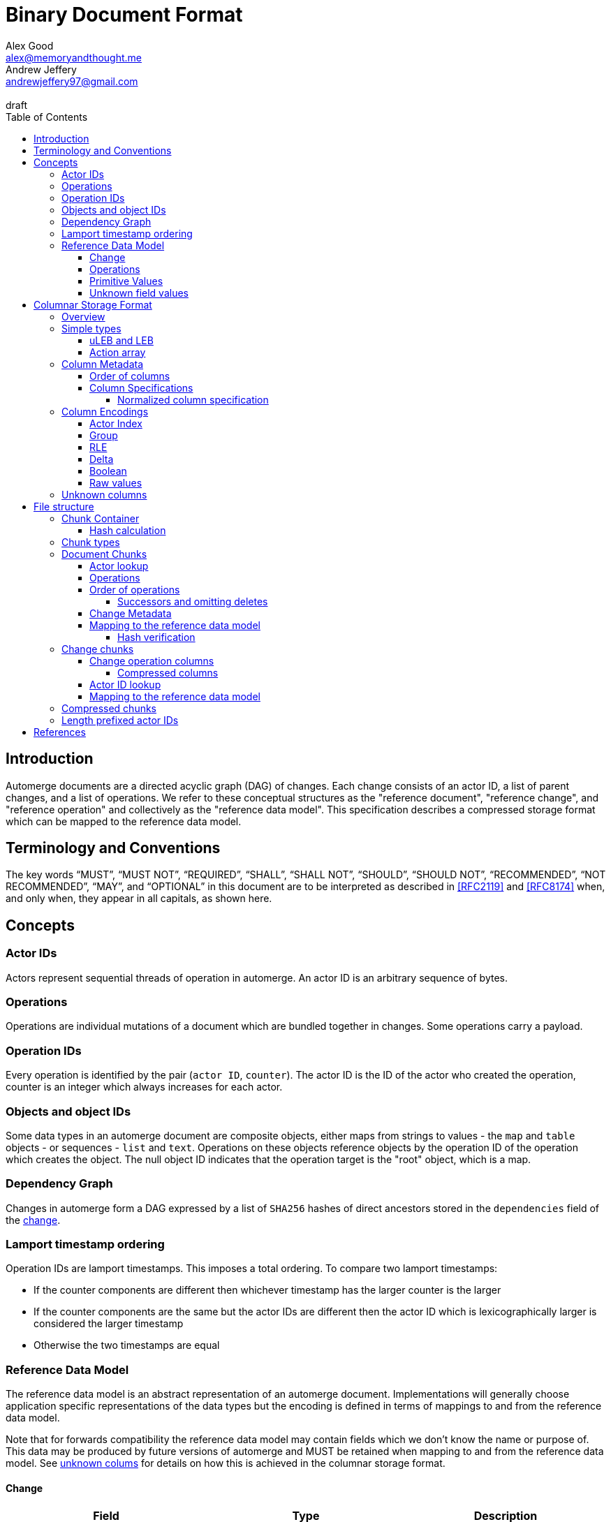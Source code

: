 = Binary Document Format
Alex Good <alex@memoryandthought.me>; Andrew Jeffery <andrewjeffery97@gmail.com>
:descriptions: A specification of the automerge storage format
:revremark: draft
:toc:
:toclevels: 4
:stylesheet: asciidoctor.css

== Introduction

Automerge documents are a directed acyclic graph (DAG) of changes. Each change
consists of an actor ID, a list of parent changes, and a list of operations.
We refer to these conceptual structures as the "reference document", "reference
change", and "reference operation" and collectively as the "reference data
model". This specification describes a compressed storage format which can be
mapped to the reference data model.

== Terminology and Conventions

The key words "`MUST`", "`MUST NOT`", "`REQUIRED`", "`SHALL`", "`SHALL NOT`",
"`SHOULD`", "`SHOULD NOT`", "`RECOMMENDED`", "`NOT RECOMMENDED`", "`MAY`", and
"`OPTIONAL`" in this document are to be interpreted as described in <<RFC2119>>
and <<RFC8174>> when, and only when, they appear in all capitals, as
shown here.


== Concepts

=== Actor IDs

Actors represent sequential threads of operation in automerge. An actor ID is an
arbitrary sequence of bytes.

=== Operations 

Operations are individual mutations of a document which are bundled together in
changes. Some operations carry a payload.

=== Operation IDs

Every operation is identified by the pair (`actor ID`, `counter`). The actor ID
is the ID of the actor who created the operation, counter is an integer which
always increases for each actor.

[#objects-intro]
=== Objects and object IDs

Some data types in an automerge document are composite objects, either maps from
strings to values - the `map` and `table` objects - or sequences - `list` and
`text`. Operations on these objects reference objects by the operation ID of the
operation which creates the object. The null object ID indicates that the
operation target is the "root" object, which is a map.

=== Dependency Graph

Changes in automerge form a DAG expressed by a list of `SHA256` hashes of direct
ancestors stored in the `dependencies` field of the <<change-reference,
change>>.

[#lamport-timestamp]
=== Lamport timestamp ordering

Operation IDs are lamport timestamps. This imposes a total ordering. To compare
two lamport timestamps:

* If the counter components are different then whichever timestamp has the
  larger counter is the larger
* If the counter components are the same but the actor IDs are different then
  the actor ID which is lexicographically larger is considered the larger
  timestamp
* Otherwise the two timestamps are equal


=== Reference Data Model

The reference data model is an abstract representation of an automerge
document. Implementations will generally choose application specific
representations of the data types but the encoding is defined in terms of
mappings to and from the reference data model.

Note that for forwards compatibility the reference data model may contain fields
which we don't know the name or purpose of. This data may be produced by future
versions of automerge and MUST be retained when mapping to and from the
reference data model. See <<unknown-columns, unknown colums>> for details on how
this is achieved in the columnar storage format.


[#change-reference]
==== Change

|===
| Field | Type | Description

| Actor ID | Arbitrary byte sequence | Unique actor ID
| Seq | 64 bit Integer | Sequence number, always increasing per-actor
| Message | Optional byte sequence | Human readable message describing this
change
| Dependencies | List of 32 byte arrays | List of hashes of parent changes
| Operations | List of operations | The operations in this change
| Extra bytes | Arbitrary byte sequence | Extra data reserved for forward
compatibility reasons
3+| ... other unknown fields ... |
|===

==== Operations

|===
| Field | Type | Description

| Object ID | Operation ID | The ID of the object this operation pertains to
| Key | String or operation ID | The map property or sequence element within the
object
| Action | Action | The change this operation is making
| Value | Optional <<primitive-values, primitive value>> | The payload of this operation (if any)
| Pred | List of operation IDs | Previous operations this operation supercedes
| Unknown field 1 | an <<unknown-field-values, unknown field>>| forward
compatible data
3+| ... other unknown fields ... |
|===

The action of an operation can be one of a few different types:

`makeMap`, `makeTable`, `makeList`, `makeText` :: Operations which denote
creation of a new composite object. The ID of the operation becomes the ID of
the resulting object as noted in <<objects-intro,objects>>.
`del` :: Marks the key within the object as deleted
`inc` :: Increments the counter stored at the given object and key
`set` :: Set the value at the given object and key

The `inc` and `set` operations have an associated `value` field which is a
<<primitive-values, primitive value>>. For all other operations `value` is `null`.

[#primitive-values]
==== Primitive Values

Primitive values can be any of the following

|===
| Type | Description

| bytes | Arbitrary sequnce of bytes 
| string | A valid UTF-8 string
| int | 64 bit integer
| float | 64 bit floating point number
| counter | 64 bit positive integer
| timestamp | 64 bit positive integer
| boolean | boolean
| null | the null value
|===

Technically the `counter` and `timestamp` types are not primitive but they are
still treated separately in the data model.

[#unknown-field-values]
==== Unknown field values

Unknown fields may contain either a <<primitive-values, primitive value>> or a
list of lists of primitive values.

== Columnar Storage Format

=== Overview

This section specifies a general storage format. This format is used to encode
several different kinds of data within the different <<chunk-containers, chunk
types>> of an automerge document. Notably, this storage format is designed to be
forward compatible, see the section on <<unknown-columns, unknown columns>>.

=== Simple types

==== uLEB and LEB

uLEB is an unsigned https://en.wikipedia.org/wiki/LEB128[little endian base 128] value.
This is a variable length encoding used throughout this document.

LEB is the signed variant.

[#action-array]
==== Action array

The actions of the reference data model are encoded in the storage format as a
0-based index into the following array:

|===
| Action

| `makeMap`
| `set`
| `makeList`
| `del`
| `makeText`
| `inc`
| `makeTable`
| `link`
|===

WARNING: Link is unusued I think?


[#column-metadata-block]
=== Column Metadata

Data stored in columnar format is made up of two parts, a metadata block and a
data block. The metadata block is length delimited:

|===
| Field | Description

| Num columns | uLEB of the number of columns in the metadata
| Column metadata | The bytes containing the  metadata
|===

The column metadata consists of pairs of the form

|===
| Field | Description

| <<column-specifications, Column Specification>> | a 32 bit integer
| Column data length | uLEB encoding of the length of the data for this column in the data
block 
|===

The data for each column is in the data block in the same position as the
respective column occurs in the metadata block. The column specification encodes
how to interpret the data in the data block.

==== Order of columns

Columns MUST be encoded in ascending <<normalized-column-specification, normalized
column specification>> order, implementations MUST abort parsing a document if
the columns are not in this order.

The column data is encoded in the data block in the same order as the column
metadata.

[#column-specifications]
==== Column Specifications

Column specifications are a 32 bit field encoded like this:

[bytefield,target="column-id-layout"]
....
(def boxes-per-row 32)
(def row-height 100)
(defattrs :vertical [:plain {:writing-mode "vertical-rl"}])
(draw-column-headers {:labels (map str (reverse (take 32 (iterate inc 1))))})
(draw-box "ID" {:span 28})
(draw-box (text "DEFLATE" :vertical) {:span 1})
(draw-box "type" {:span 3})
....

* The least significant three bits encode the column type
* The 4th least significant bit is `1` if the column is <<DEFLATE>> compressed and
  `0` otherwise
* The remaining bits are the column ID

Implementations MUST abort if duplicate column specifications are detected when
parsing.

If the deflate bit is set then the column data must first be decompressed using
DEFLATE before proceeding with decoding the values.

The column type specifies how the data in the column is encoded. The possible
types are:

[#column-types-table]
|===
| Value | Description | Encoding

| 0 | <<group-columns,Group>> | RLE compressed uLEB
| 1 | <<actor-index-columns, Actor Index>> | RLE compressed integer
| 2 | Integers | RLE compressed LEB
| 3 | Positive integers | Delta compressed uLEB
| 4 | Booleans | Boolean
| 5 | Strings | RLE compressed utf-8
| 6 | <<raw-value-columns, Raw value metadata>> | RLE compressed LEB
| 7 | <<raw-value-columns, Raw values>> | Raw values
|===

[#normalized-column-specification]
===== Normalized column specification

Because columns can be optionally compressed there are two possible encodings of
the same column specification - one with and one without the compression bit set.
Column specifications are normalized by setting their 4th least significant bit
to 0.

[#column-encodings]
=== Column Encodings

All columns MUST have the same number of values. Note that for grouped columns
this refers to the number of values in the group column and for value columns
this refers to the number of values in the value metadata column.

[#actor-index-columns]
==== Actor Index

Columns which contain actor IDs. Actor IDs are repeated frequently so the column
value is an index into an array of actors encoded elsewhere. The exact nature of
the mapping from the index to an actor ID depends on the <<chunk-containers,
chunk type>>.

[#group-columns]
==== Group

A group column specifies a composite, collection-valued column. Column
specifications following the group column specification in the metadata block
which have the same ID as the group column specification should be read
together, these are the "grouped columns". The group column data consists of
<<rle-columns, run length encoded integers>>, the value for each row determines
how many values should be read from each of the grouped columns. Implementations
MUST abort if they cannot read this number of values from each of the grouped
columns.

An example of this is the `pred` column in the change encoding. The portion of
the metadata block containing the pred column specification is encoded thusly

[svgbob, target="group-example"]
....
.-----+------------+-----+------------+-----+-----------.
| 112 | <data len> | 113 | <data len> | 115 | <data len>|
| ...                                                   |
`-------------------------------------------------------'
....

* `112` is `(7 << 4)`, thus the type is `0` which means this is a group column.
  With ID `7`
* `113` is `(7 << 4) | 1` so the type is `1` which is "actor" and the column
  id is `7`
* `115` is `(7 << 4) | 3` so the type is `3` which is "delta int" and the column
  ID is `7`

To read values from this column then we first decode the value of the group
column, then we decode this number of values from each of the grouped columns
and the value for the row becomes the list of lists of resulting values. In this
case if we read `n` from the group column then the row value would be `[[actor1,
counter1], [actor2, counter2], ..., [actor_n, counter_n]]`

Note that it is not possible for two columns in a group to have the same type as
it would not be possible to have a deterministic ordering for the column
specifications. Implementations MUST abort if they encounter two column
specifications with the same type and column ID.

Implementations MUST abort if they encounter multiple group column
specifications with the same ID.

Group column specifications must be followed by at least one column
specification with the same column ID. Implementations MUST abort if a group
column specification without a following column specification of the same ID is
encountered.


[#rle-columns]
==== RLE

Run length encoding of values. The exact type of value depends is specified by
the column type in <<column-types-table, column types>>. A "run" is encoded as
pairs of the form `(length,value)`. `length` is a signed LEB encoding of the
length of the run. the interpretation of `value` depends on `length`.

* If `length` is positive, then `value` is a single instance of the value which
  occurs `length` times.
* If `length` is 0 then this pair represents a `null` value and `value` is the
  uLEB encoding of the number of times `null` occurs
* If `length` is negative then `value` is a literal run and the absolute value
  of `length` is the number of items in the literal run. That is to say, there
  is no compression.


==== Delta

This encoding is only applicable for columns which contain positive integer
datatypes. The encoded data is a sequence of uLEB integers. The value starts as
`0` and each new item is encoded as the difference between the new value and the
current value. This sequence of deltas is then run length encoded as per the run
length encoding section.

For example, the sequence 

|===
|1|2|3|4|5|10|15
|=== 

Would be encoded as 

|===
|1|1|1|1|1|5|5
|===

This sequence is then run length encoded to given

|===
| (5,1) | (2,5) 
|===

==== Boolean

This encoding is only available for columns containing booleans. The column
contains sequences of uLEB integers which represent alternating sequences of
`false/true`. The initial value of the column is always `false`

For example, the sequence `[0,2,3]` would be `[true, true, false, false,
false]`.


[#raw-value-columns]
==== Raw values

Raw value fields are encoded as two column specifications. The first has type
`6`, indicating that it is raw value metadata and the second has type `7`,
indicating that it contains raw values. The two columns have the same ID. 

Implementations MUST abort if they encounter a metadata column which is not
followed by raw value column with the same ID or a raw value column not
preceeded by a metadata column with the same ID. Implemtations MUST also abort
if they encounter more than one metadata column with the same column ID, or more
than one raw value column with the same ID.

These two colums are intepreted together. The metadata column contains RLE
compressed LEB integers. These integers are laid out like so

[bytefield,target="raw-value-metadata-layout"]
....
(defattrs :vertical [:plain {:writing-mode "vertical-rl"}])
(draw-column-headers {:labels (reverse column-labels)})
(draw-box "length" {:span 13 :borders #{:left :top :bottom}})
(draw-gap-inline)
(draw-box "type" {:span 2})
....

* The lower four bits encode the type of the value
* The higher bits encode the length of the value

The type code may be 

|===
| Value | Type 

| 0 | Null
| 1 | False
| 2 | True
| 3 | uLEB 
| 4 | LEB
| 5 | IEEE754 float
| 6 | UTF8 bytes
| 7 | Bytes
| 8 | Counter
| 9 | Timestamp
|===

If the type tag is none of these values it may be a value produced by a future
version of automerge. In this case implementations MUST read and store the type
code and raw bytes when reading and write them back in same position when
writing.

The interpretation of the value column depends on the type code. 

* For `0,1,2` (`null`, `false`, `true`) no value is stored in the raw value
  column
* For all other column types the length bits specify the number of bits which
  should be read from the raw value column (which is not compressed in any
  manner) and interpreted as follows:
** `uLEB` and `LEB` as per the LEB128 spec
** IEEE754 floats - as per the spec
** UTF8 bytes should be interpreted as a string. Implementations SHOULD validate
   that the bytes are valid UTF8 and replace any offending characters with
   U+FFFD REPLACEMENT CHARACTER
** Bytes - the data is an arbitrary byte sequence
** Counter, the underlying data is a uLEB encoded integer.
** Timestamp, the underlying data is a uLEB encoded integer.

WARNING: Replacing invalid utf-8 seems like it might be a bad idea? Should check
this. I _think_ it's what the javascript implementation does though.

[#unknown-columns]
=== Unknown columns

When reading the column metadata applications may encounter column
specifications which they are not expecting. These column specifications may be
produced by future versions of the application. If an implementation encounters
an unknown column whilst reading data it MUST retain this data when writing that
data back to storage.

This is possible because every column type has some concept of a null value.
When inserting new rows into a collection of rows stored in the columnar storage
format application MUST write a null value into columns which they do not
recognise for the new rows they are inserting.

WARNING: What should the null value be for boolean columns?

== File structure

An automerge file consists of one or more length delimited chunks.
Implementations must attempt to read chunks until the end of the file. There are
three types of chunk, one which contains an entire compressed dependency graph of
changes - often called the "document" format; one which contains a single
change, and one which contains deflate compressed data which is itself a
chunk.

[#chunk-containers]
=== Chunk Container

[bytefield, target="chunk-container"]
....
(defattrs :vertical [:plain {:writing-mode "vertical-rl"}])
(def row-height 120)
(draw-column-headers)
(draw-box "magic" {:span 4})
(draw-box "checksum" {:span 4})
(draw-box (text "block type" :vertical))
(draw-box (text "chunk length" :vertical) {:borders #{:left :top :bottom}})
(draw-gap-inline)
(draw-gap "chunk contents")
(draw-bottom)
....

|===
| Field                   | Byte Length     | Description                                          |

| Magic Bytes             | 4               | Some magic bytes, specifically the
sequence `[0x85, 0x6f, 0x4a, 0x83]`|
| Checksum                | 4               | First 4 bytes of the SHA256 of the encoded chunk     |
| Block Type              | 1               | The type of this chunk|
| Chunk length            | Variable (uLEB) | The length of the following chunk bytes              |
| Chunk | Variable        | The actual bytes for the chunk                       |
|===

Implementations MUST abort if the checksum does not match.

[#hash-calculation]
==== Hash calculation

The checksum is the <<SHA256>> hash of the chunk length and chunk contents
fields.


=== Chunk types
A chunk type is either:

|===
| Value | Description|

| `0` | A <<document-chunks, document chunk>>, containing an entire change graph |
| `1` | A <<change-chunks, change chunk>>, containing some change metadata and some operations |
| `2` | A deflate <<compressed-chunks, compressed chunk>> |
|===

[#document-chunks]
=== Document Chunks

Document are stored in the following manner:

[bytefield, target="document-chunk-header"]
....
(defattrs :vertical [:plain {:writing-mode "vertical-rl"}])
(def box-width 110)
(def boxes-per-row 8)
(draw-box (text "actors length" ) {:borders #{:left :top :bottom}})
(draw-gap-inline)
(draw-box (text "actors" ) {:borders #{:left :top :bottom}})
(draw-gap-inline)
(draw-box (text "heads length" ) {:borders #{:left :top :bottom}})
(draw-gap-inline)
(draw-box (text "heads" ) {:borders #{:left :top :bottom}})
(draw-gap-inline)
(draw-gap "changes metadata")
(draw-gap "operations metadata")
(draw-gap "change bytes")
(draw-gap "operations bytes")
(draw-bottom)
....


|===
| Field                                       | Type            | Description                                       

| Actors length                               | uLEB | The number of following actors                    
| Actors                                      | Array of actor IDs        | The actor IDs in sorted order                     
| Heads length                                | uLEB | The number of following heads hashes              
| Heads                                       | 32 * heads length long byte
array    | The head hashes of the hash graph in sorted order 
| Changes column metadata                     | <<column-metadata-block, column
metadata>>        | The change columns metadata                    
| Operations column metadata                  | <<column-metadata-block, column
metadata>>| The operations columns metadata
| Change bytes                                | Column data        | The actual bytes for the changes                  
| Operations bytes                            | Column data        | The actual bytes for the operations               
|===

Actor IDs are <<length-prefixed-actor-ids,length prefixed>>. Implementations
MUST abort if the actors array is not lexicographically ordered.

A single document contains many changes. Change metadata is encoded separately
to operation data in a column oriented format using the change column metadata
and change bytes above, whilst the operations are encoded using the operations
column metadata and operations bytes. The process of decoding these consists of
first reading all the operation data, then the change metadata using the
procedures outlined in <<column-encodings, column encodings>>, then matching up
operations with their change metadata to construct the reference document.

[#document-actor-lookup]
==== Actor lookup

Actors in the document encoding are encoded in lexicographic order in the actors
array at the start of the document. Actor indexes throughout the document refer
to the index into this array.


[#document-operations]
==== Operations

The columns in the operation storage are at least the following:

|===
| Field | Specification | Type | Description
 
| Object actor | 1 | Actor index | actor index of object ID this operation targets
| Object counter | 2 | RLE compressed uLEB | counter of the object ID this operation targets
| Key actor | 17 | Actor index | actor of the operation ID of the key of this operation
| Key counter | 19 | Delta compressed uLEB | counter of the operation ID of the key of this
  operation
| Key string | 21 | RLE compressed utf-8 | The string key this operation targets
| actor | 33 | Actor index | The actor of this operations ID
| counter | 35 | Delta compressed uLEB | The counter of this operations ID
| insert | 52 | Boolean | Whether or not this is an insert operation
| action | 66 | RLE compressed uLEB | The action index of this operation
| value metadata | 86 | Value metadata | The metadata for the value of this operation
| value | 87 | Value contents | The value of this operation
| successor group | 128 | Group | The group for the successors of this operation
| successor actor | 129 | Actor index | The actor of each successor operation ID of this operation
| successor counter | 131 | Delta compressed uLEB | The counter of each successor operation ID of
this operation
|===

WARNING: The javascript implementation includes a `child` column, is this
required?

Any unknown columns MUST be preserved when decoding and written back out when
encoding as per <<unknown-columns, unknown columns>>.

We determine the key that the operation refers to thusly:

* If the key string is not null then this is the key of the operation
* Otherwise we use the pair (lookup_actor(key actor), key counter) as the key of the operation
* If key string is null and any of key actor or key counter are null
  implementations MUST abort

Using this procedure we can write the operations as:

|===
| Field | Type | Mapping to columns

| Object | Operation ID | (lookup_actor(object actor), object counter)
| Key | either string or operation ID | The value determined above
| Id | Operation ID | (lookup_actor(actor), counter)
| Insert | boolean | insert
| Action | action | <<action-array, action index lookup>>
| Value | primitive value | value metadata and value columns
| Successors | list of operation ID | (lookup_actor(actor), counter) for actor,
and counter in the success group column
|===

==== Order of operations

Operations are grouped by the object that they manipulate. Objects are then
sorted by their IDs. Thus operations are ordered using the following procedure:

WARNING: Is this required? If so should implementations abort if the operations
are not inthis order?

* First sort by object ID, such that any operations for the same object are
  consecutive. The null objectId (i.e. the root object) is sorted before all
  non-null objectIds. Non-null objectIds are sorted by <<lamport-timestamp,
  Lamport timestamp>>.
* For each object:
** if the object is a map, sort the operations within that object
   lexicographically by key, so that all operations for the same key are
   consecutive. This sort order MUST be based on the UTF-8 byte sequence of the
   key. 
** If the object is a list or text, sort the operations within that object by the
   operation ID of the element they target. This is determined as follows:
*** For insert operations the target element is the operation ID of the
    inserting operation
*** For `set` or `delete` operations the target is the operation ID in the `key`
    field
* Among the operations for the same key (for maps) or the same list element (for
  lists/text), sort the operations by their opId, using <<lamport-timestamp,
  lamport timestamp>> ordering. For list elements, note that the operation that
  inserted the operation will always have an opId that is lower than the opId of
  any operations that updates or deletes that list element, and therefore the
  insertion operation will always be the first operation for a given list
  element.


WARNING: the JavaScript implementation currently does not do this sorting
correctly, since it sorts keys by JavaScript string comparison, which differs
from UTF-8 lexicographic ordering for characters beyond the basic multilingual
plane.

===== Successors and omitting deletes

The document storage format does not encode a predecessors field. Instead this
information is encoded in the `successors` field. This can be used to
reconstruct the predecessors field from the reference data model.

Delete operations do not carry any information other than the object ID and key
they are deleting. As such they are encoded in the document by appending the
operation ID of the delete operation to the successors of the operation creating
the data to be deleted.

Implementations MUST abort if they encounter explicitly encoded delete
operations in a document chunk.

[#document-change-metadata]
==== Change Metadata

The columns in the change metadata are at least the following:

|===
| Name | Specification | Type | Description

| Change actor | 1 | Actor  |
| Sequence number | 3 | Delta compressed uLEB |
| maxOp | 19 | Delta compressed uLEB | The largest counter that occurs in this
change
| time | 35 | Delta compressed uLEB |
| message | 53 | RLE Compressed UTF-8 |
| dependencies group | 64 | Group |
| dependencies index | 67 | Delta compressed uLEB |
| value metadata | 86 | Value metadata |
| value | 87 | Value raw |
|===

Any unknown columns MUST be preserved when decoding and written back out when
encoding as per <<unknown-columns, unknown columns>>.

Each row in the column oriented change metadata therfore can be written as:

|===
| Field | Type | Mapping

| Actor | positive integer | lookup_actor(change actor)
| Seq | positive integer | sequence number
| maxOp | positive integer | maxOp
| time | positive integer | time
| message | utf-8 | message
| deps | list of integers | read dependencies group and dependencies
index columns
| extra | primitive value | read the value metadata and value raw columns
|===

The `deps` field refers to the index of the changes this change depends on in
the change metadata rows. Implementations MUST abort if `deps` references an
index which is out of bounds.

For a given actor the `seq` field of changes must strictly increase by `1`.
Implementations MUST abort if there are missing changes for a given actor ID.

The `maxOp` field of the change refers to the largest counter component of an
operation ID in the set of operations in this change. For a given actor ID this
must always increase. Implementations MUST abort if the `maxOp` of a change is
not larger than all the `maxOp` of changes from that actor with smaller `seq`.

==== Mapping to the reference data model

Operations in the document format are not stored in the order they were
generated, as they are in the change data model. Furthermore, oeprations in the
document format have a `successor` rather than `predecessor` field. The
following procedure specifies how to map from document operations to the change
operations. "document operation" refers to the data structure derived at the end
of <<document-operations, document operations>> and "document change" refers to
the data structure dervied at the end of <<document-change-metadata>>.

First expand operations:

* Add an empty predecessor list to every document operation
* For each operation in the document operation rows
** For each operation ID in the successors list of the document operation lookup
   the target operation in the document operations:
*** If an operation is found add the current operation ID to the
    target operations predecessor list
*** If no operation is found then insert a new delete operation into the
    document with its ID set to the target operation ID, the object and key
    set to the same value as the current operation, and the predecessor set to
    the current operation.

Second, match up changes:

For each document operation

* Sort all the changes for the same actor as the operation ID by ascending
  `maxOp`
* Add the document operation to the first change which has `maxOp >= counter`
  where `counter` is the counter component of the operation ID.

Implementations MUST abort if no matching change is found

For each change sort the operations within the change by
<<lamport-timestamp>> of the operation ID.

===== Hash verification

The dependencies in the document model are expressed as integer offsets. But in
the reference data model dependencies are expressed as a hash of the ancestor
changes. To map to the hash based representation perform a topological traversal
of the dependency graph and for each change encode the change as per
<<change-chunks>> and then calculate the hash of the change as in
<<hash-calculation>>, then for every change replace the index of the current
change with the calculated hash.

Once this procedure is complete take the heads of the depedency graph and
compare their hashes with the head hashes field in the document chunk. If the
hashes don't match implementations MUST abort.

[#change-chunks]
=== Change chunks

The fields in a change chunk, in order, are:

|===
| Field | Type | Description

| Dependency count | uLEB | The number of hashes in the dependencies fields
| Dependencies | 32 * dependency count long byte array | The dependency hashes
| Actor length | uLEB | The length of the actor ID
| Actor | byte array | The actor ID
| Sequence number | uLEB | The sequence number
| Start op | uLEB | The counter of the first op in this change 
| Time | uLEB | The time this change was created in milliseconds since the unix
epoch
| Message length | uLEB | The length of the message
| Message | UTF-8 | The message associated with this change
| Other actors length | uLEB | The number of other actor IDs in this change
| Other actors | byte array | The other actor IDs
| ops column metadata | <<column-metadata-block, Ops column metadata>> | The
metadata for the column oriented operation encoding 
| Ops column data | ops column data | The column data for the operations
| Extra bytes len | uLEB | The length of any additional, unknown data in this
change
| Extra bytes | Byte array | The additional unknown data
|===

Each actor ID in the other actors array is a <<length-prefixed-actor-ids, length
prefixed actor ID>>. 

The actor IDs in the other actors array are lexicographically ordered.
Implementations MUST abort when parsing a change which does not present the
actors in this order.

[#change-operation-columns]
==== Change operation columns

The column specifications in the operation metadata must include the following
(note that the column types are redundant as they are included in the
specification but we elaborate them for clarity):


|===
| Specification | Type | Description

| 1   | Actor | The actor of the ops object ID
| 2   | RLE compressed uLEB | The counter of the ops object ID
| 17  | Actor | The (optional) actor of the ops key 
| 19  | Delta Compressed uLEB | The (optional) counter of the ops key 
| 21  | RLE Compressed UTF-8 | The (optional) string of the ops key
| 33  | Actor | The actor of the ops op ID
| 35  | Delta compressed uLEB | The counter of the ops op ID
| 52  | Boolean | Whether or not this is an insert operation
| 66  | RLE compressed uLEB | The <<action-array, action index>> for the op
| 86  | Value length | The value metadata for the op
| 87  | Value raw | The raw value for the op
| 112 | Group | The <<group-columns, group column>> for the
predecessors of this op
| 113 | Actor | The actor component of the predecessors
|115 | RLE Compressed uLEB | The counter component of the predecessors
|===

WARNING: The javascript implementation includes a `child` actor ID here. It
doesn't seem to be needed though, is it obsolete?

Reading implementations MUST abort if any of these column specifications are not
present.

There may be additional columns present, implementations MUST read these columns
when translating to the reference data model as per <<unknown-columns, unknown
columns>>.

===== Compressed columns

Compressed columns are not permitted in change chunks. Implementations MUST
abort if they encounter a column specification with the deflate bit set.

[#change-actor-lookup]
==== Actor ID lookup

All actor columns resolve to integers. These integers are offsets into the
concatenation `[change actor ID] + other actor IDs` from the change metadata.
Implementations MUST abort if an actor index is read which is not present in
this concatenation.

==== Mapping to the reference data model

Each row in the column oriented operation storage has the following format:

|===
| Field | Type

| Obj actor | Int
| Obj counter | Int
| Key actor | Int
| Key counter | Int
| Key string | String
| Op Actor | Int
| Op counter | Int
| Insert | Boolean
| Action | Int
| Value | <<primitive-values, primitive value>>
| Predecessors | List of [actor, counter] pairs
2+| Unknown columns ... 
|===

Note that all of these fields could be null in the encoded document.
Implementations MUST abort if upon reading they find that any of the following
are null:

* Obj actor
* Obj counter
* Op actor
* Op counter
* Action

The action of the operation should be determined with reference to
<<action-array, the action array>>. Implementations MUST abort if the action
index is not a valid action.

We lookup actors using the notation `lookup_actor(actor Index)` which refers to
the process specified in <<change-actor-lookup, actor ID lookup>>.

We determine the key that the operation refers to thusly:

* If the key string is not null then this is the key of the operation
* Otherwise we use the pair (lookup_actor(key actor), key counter) as the key of the operation
* If key string is null and any of key actor or key counter are null
  implementations MUST abort

We map these fields to the reference data model as follows:

|===
| Reference operation field | Change column field mapping

| Object ID | (lookup_actor(obj actor), obj counter)
| Key | The key determined above
| Action | The action from the <<action-array>> corresponding to the action
index
| Value | The value from the change operation (note this may be null)
| Pred | [(lookup_actor(pred_actor), pred_counter) for pred in predecessors]
|===

For each unknown column in the column metadata implementations MUST add the
value of that unknown column to the reference operation. Implementations MUST
store the column specifications as well as the values so that the unknown values
can be written back out when mapping from the reference operation back to the
change chunk.

The reference change then becomes:

|===
| Field | Change metadata field

| Actor ID | lookup_actor(change actor)
| Seq | Change sequence number
| Message | Change message
| Dependencies | Change dependencies
| Operations | The operations mapped above
| Extra bytes | The extra bytes in the change
|===

[#compressed-chunks]
=== Compressed chunks

Compressed chunks must be decompressed using <<DEFLATE>>. The decompressed chunk
is a chunk container which should be interpreted as per <<chunk-containers,
chunk containers>>. Implementations SHOULD raise an error if the contents of a
compressed chunk is another compressed chunk.

[#length-prefixed-actor-ids]
=== Length prefixed actor IDs

Actor IDs are stored in length prefixed form as follows

[svgbob, target="length-prefixed-actor"]
....
.--------------+-------.
| Length: uLEB | Bytes |
`--------------+-------'
....


[bibliography]
== References

* [[[RFC2119]]]: https://datatracker.ietf.org/doc/html/rfc2119
* [[[RFC8174]]]: https://datatracker.ietf.org/doc/html/rfc8174
* [[[DEFLATE]]]: https://datatracker.ietf.org/doc/html/rfc1951
* [[[SHA256]]]: https://datatracker.ietf.org/doc/html/rfc4634
